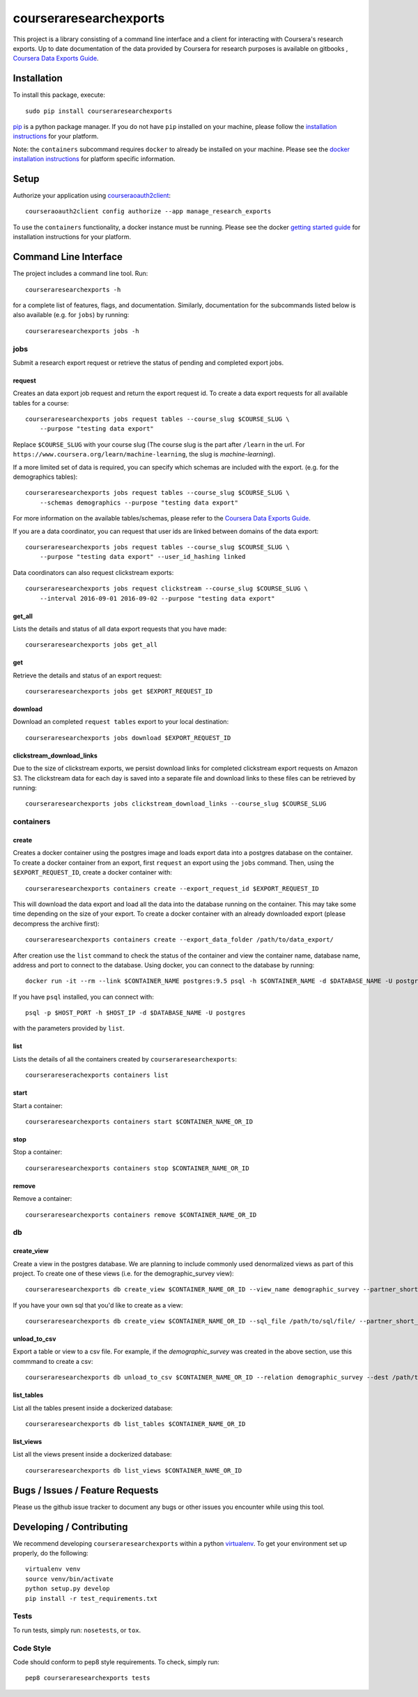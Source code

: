 courseraresearchexports
=======================

.. image:: https://travis-ci.org/coursera/courseraresearchexports.svg
    :target: https://travis-ci.org/coursera/courseraresearchexports

This project is a library consisting of a command line interface and a client
for interacting with Coursera's research exports. Up to date documentation
of the data provided by Coursera for research purposes is available on gitbooks
, `Coursera Data Exports Guide <https://coursera.gitbooks.io/data-exports/content/introduction/programmatic_access.html>`_.

Installation
------------

To install this package, execute::

    sudo pip install courseraresearchexports

`pip <https://pip.pypa.io/en/latest/index.html>`_ is a python package manager.
If you do not have ``pip`` installed on your machine, please follow the
`installation instructions <https://pip.pypa.io/en/latest/installing.html#install-or-upgrade-pip>`_ for your platform.

Note: the ``containers`` subcommand requires ``docker`` to already be installed
on your machine. Please see the `docker installation instructions <http://docs.docker.com/index.html>`_ for platform
specific information.

Setup
-----

Authorize your application using `courseraoauth2client <https://github.com/coursera/courseraoauth2client>`_::

    courseraoauth2client config authorize --app manage_research_exports

To use the ``containers`` functionality, a docker instance must be running.
Please see the docker `getting started guide <https://docs.docker.com/engine/getstarted/>`_
for installation instructions for your platform.

Command Line Interface
----------------------

The project includes a command line tool. Run::

    courseraresearchexports -h

for a complete list of features, flags, and documentation.  Similarly,
documentation for the subcommands listed below is also available (e.g. for
``jobs``) by running::

    courseraresearchexports jobs -h

jobs
^^^^
Submit a research export request or retrieve the status of pending and
completed export jobs.

request
~~~~~~~
Creates an data export job request and return the export request id. To create a
data export requests for all available tables for a course::

    courseraresearchexports jobs request tables --course_slug $COURSE_SLUG \
        --purpose "testing data export"

Replace ``$COURSE_SLUG`` with your course slug (The course slug is the part after
``/learn`` in the url. For ``https://www.coursera.org/learn/machine-learning``,
the slug is `machine-learning`).

If a more limited set of data is required, you can specify which schemas are
included with the export. (e.g. for the demographics tables)::

    courseraresearchexports jobs request tables --course_slug $COURSE_SLUG \
        --schemas demographics --purpose "testing data export"

For more information on the available tables/schemas, please refer to the
`Coursera Data Exports Guide <https://coursera.gitbooks.io/data-exports/content/introduction/programmatic_access.html>`_.

If you are a data coordinator, you can request that user ids are linked between
domains of the data export::

    courseraresearchexports jobs request tables --course_slug $COURSE_SLUG \
        --purpose "testing data export" --user_id_hashing linked

Data coordinators can also request clickstream exports::

    courseraresearchexports jobs request clickstream --course_slug $COURSE_SLUG \
        --interval 2016-09-01 2016-09-02 --purpose "testing data export"

get_all
~~~~~~~
Lists the details and status of all data export requests that you have made::

    courseraresearchexports jobs get_all

get
~~~
Retrieve the details and status of an export request::

    courseraresearchexports jobs get $EXPORT_REQUEST_ID

download
~~~~~~~~
Download an completed ``request tables`` export to your local destination::

    courseraresearchexports jobs download $EXPORT_REQUEST_ID

clickstream_download_links
~~~~~~~~~~~~~~~~~~~~~~~~~~
Due to the size of clickstream exports, we persist download links for completed
clickstream export requests on Amazon S3. The clickstream data for each day is
saved into a separate file and download links to these files can be retrieved
by running::

    courseraresearchexports jobs clickstream_download_links --course_slug $COURSE_SLUG

containers
^^^^^^^^^^

create
~~~~~~
Creates a docker container using the postgres image and loads export data
into a postgres database on the container.  To create a docker container
from an export, first ``request`` an export using the ``jobs`` command.  Then,
using the ``$EXPORT_REQUEST_ID``, create a docker container with::

    courseraresearchexports containers create --export_request_id $EXPORT_REQUEST_ID

This will download the data export and load all the data into the database
running on the container. This may take some time depending on the size of
your export. To create a docker container with an already downloaded export
(please decompress the archive first)::

    courseraresearchexports containers create --export_data_folder /path/to/data_export/

After creation use the ``list`` command to check the status of the
container and view the container name, database name, address and port to
connect to the database. Using docker, you can connect to the database by
running::

    docker run -it --rm --link $CONTAINER_NAME postgres:9.5 psql -h $CONTAINER_NAME -d $DATABASE_NAME -U postgres

If you have ``psql`` installed, you can connect with::

    psql -p $HOST_PORT -h $HOST_IP -d $DATABASE_NAME -U postgres

with the parameters provided by ``list``.

list
~~~~
Lists the details of all the containers created by ``courseraresearchexports``::

    courserareserachexports containers list

start
~~~~~
Start a container::

    courseraresearchexports containers start $CONTAINER_NAME_OR_ID

stop
~~~~
Stop a container::

    courseraresearchexports containers stop $CONTAINER_NAME_OR_ID

remove
~~~~~~
Remove a container::

    courseraresearchexports containers remove $CONTAINER_NAME_OR_ID

db
^^

create_view
~~~~~~~~~~~
Create a view in the postgres database. We are planning to include commonly
used denormalized views as part of this project. To create one of these views
(i.e. for the demographic_survey view)::

    courseraresearchexports db create_view $CONTAINER_NAME_OR_ID --view_name demographic_survey --partner_short_name $PARTNER_SHORT_NAME

If you have your own sql that you'd like to create as a view::

    courseraresearchexports db create_view $CONTAINER_NAME_OR_ID --sql_file /path/to/sql/file/ --partner_short_name $PARTNER_SHORT_NAME

unload_to_csv
~~~~~~~~~~~~~
Export a table or view to a csv file.  For example, if the `demographic_survey`
was created in the above section, use this commmand to create a csv::

    courseraresearchexports db unload_to_csv $CONTAINER_NAME_OR_ID --relation demographic_survey --dest /path/to/dest/

list_tables
~~~~~~~~~~~
List all the tables present inside a dockerized database::

    courseraresearchexports db list_tables $CONTAINER_NAME_OR_ID

list_views
~~~~~~~~~~
List all the views present inside a dockerized database::

    courseraresearchexports db list_views $CONTAINER_NAME_OR_ID


Bugs / Issues / Feature Requests
--------------------------------

Please us the github issue tracker to document any bugs or other issues you
encounter while using this tool.


Developing / Contributing
-------------------------

We recommend developing ``courseraresearchexports`` within a python
`virtualenv <https://pypi.python.org/pypi/virtualenv>`_.
To get your environment set up properly, do the following::

    virtualenv venv
    source venv/bin/activate
    python setup.py develop
    pip install -r test_requirements.txt

Tests
^^^^^

To run tests, simply run: ``nosetests``, or ``tox``.

Code Style
^^^^^^^^^^

Code should conform to pep8 style requirements. To check, simply run::

    pep8 courseraresearchexports tests
